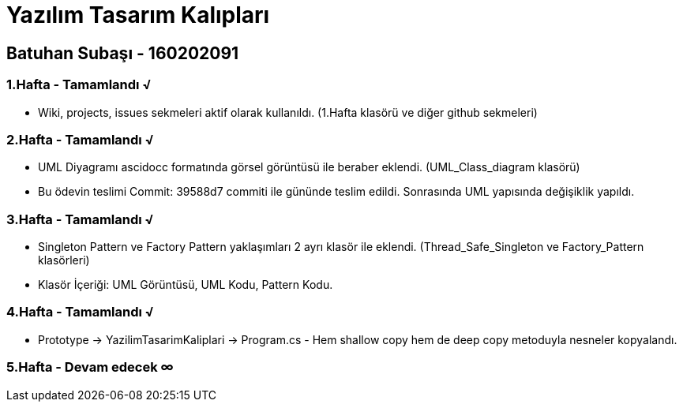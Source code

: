 = Yazılım Tasarım Kalıpları

== Batuhan Subaşı - 160202091

=== 1.Hafta - Tamamlandı √

- Wiki, projects, issues sekmeleri aktif olarak kullanıldı. (1.Hafta klasörü ve diğer github sekmeleri)

=== 2.Hafta - Tamamlandı √

- UML Diyagramı ascidocc formatında görsel görüntüsü ile beraber eklendi. (UML_Class_diagram klasörü)

- Bu ödevin teslimi Commit: 39588d7 commiti ile gününde teslim edildi. Sonrasında UML yapısında değişiklik yapıldı.

=== 3.Hafta - Tamamlandı √

- Singleton Pattern ve Factory Pattern yaklaşımları 2 ayrı klasör ile eklendi. (Thread_Safe_Singleton ve Factory_Pattern klasörleri)
- Klasör İçeriği: UML Görüntüsü, UML Kodu, Pattern Kodu.

=== 4.Hafta - Tamamlandı √

- Prototype -> YazilimTasarimKaliplari -> Program.cs - Hem shallow copy hem de deep copy metoduyla nesneler kopyalandı.

=== 5.Hafta - Devam edecek ∞
